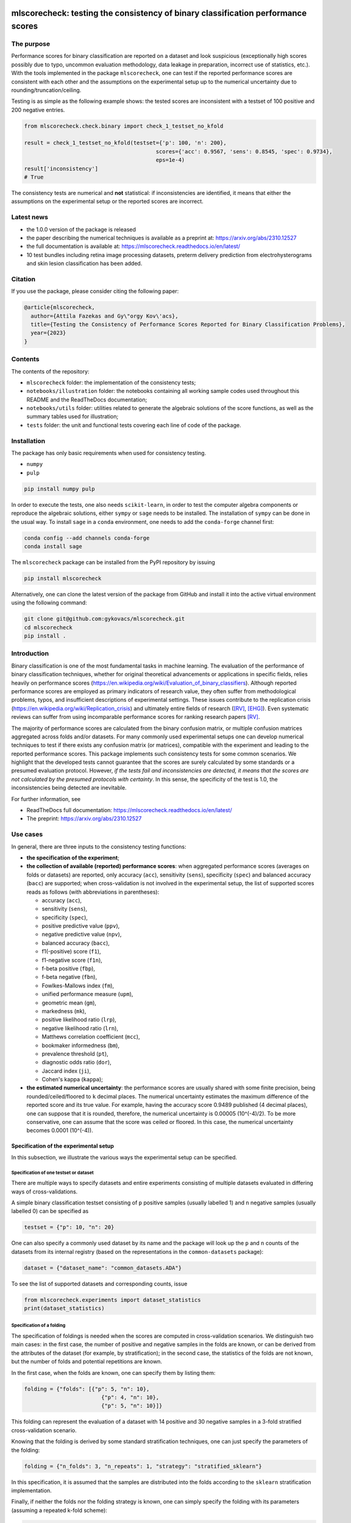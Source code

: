 .. -*- mode: rst -*-

|GitHub|_ |Codecov|_ |pylint|_ |ReadTheDocs|_ |PythonVersion|_ |PyPi|_ |License|_ |Gitter|_


.. |GitHub| image:: https://github.com/gykovacs/mlscorecheck/workflows/Python%20package/badge.svg?branch=main
.. _GitHub: https://github.com/gykovacs/mlscorecheck/workflows/Python%20package/badge.svg?branch=main

.. |Codecov| image:: https://codecov.io/gh/FalseNegativeLab/mlscorecheck/graph/badge.svg?token=27TEFPV0P7
.. _Codecov: https://codecov.io/gh/FalseNegativeLab/mlscorecheck

.. |pylint| image:: https://img.shields.io/badge/pylint-10.0-brightgreen
.. _pylint: https://img.shields.io/badge/pylint-10.0-brightgreen

.. |ReadTheDocs| image:: https://readthedocs.org/projects/mlscorecheck/badge/?version=latest
.. _ReadTheDocs: https://mlscorecheck.readthedocs.io/en/latest/?badge=latest

.. |PythonVersion| image:: https://img.shields.io/badge/python-3.9%20%7C%203.10%20%7C%203.11-brightgreen
.. _PythonVersion: https://img.shields.io/badge/python-3.8%20%7C%203.9%20%7C%203.10%20%7C%203.11-brightgreen

.. |PyPi| image:: https://badge.fury.io/py/mlscorecheck.svg
.. _PyPi: https://badge.fury.io/py/mlscorecheck

.. |License| image:: https://img.shields.io/badge/license-MIT-brightgreen
.. _License: https://img.shields.io/badge/license-MIT-brightgreen

.. |Gitter| image:: https://badges.gitter.im/mlscorecheck.svg
.. _Gitter: https://app.gitter.im/#/room/!AmkvUevcfkobbwcNWS:gitter.im

mlscorecheck: testing the consistency of binary classification performance scores
*********************************************************************************

The purpose
===========

Performance scores for binary classification are reported on a dataset and look suspicious (exceptionally high scores possibly due to typo, uncommon evaluation methodology, data leakage in preparation, incorrect use of statistics, etc.). With the tools implemented in the package ``mlscorecheck``, one can test if the reported performance scores are consistent with each other and the assumptions on the experimental setup up to the numerical uncertainty due to rounding/truncation/ceiling.

Testing is as simple as the following example shows: the tested scores are inconsistent with a testset of 100 positive and 200 negative entries.

.. code-block:: Python

    from mlscorecheck.check.binary import check_1_testset_no_kfold

    result = check_1_testset_no_kfold(testset={'p': 100, 'n': 200},
                                             scores={'acc': 0.9567, 'sens': 0.8545, 'spec': 0.9734},
                                             eps=1e-4)
    result['inconsistency']
    # True

The consistency tests are numerical and **not** statistical: if inconsistencies are identified, it means that either the assumptions on the experimental setup or the reported scores are incorrect.

Latest news
===========

* the 1.0.0 version of the package is released
* the paper describing the numerical techniques is available as a preprint at: https://arxiv.org/abs/2310.12527
* the full documentation is available at: https://mlscorecheck.readthedocs.io/en/latest/
* 10 test bundles including retina image processing datasets, preterm delivery prediction from electrohysterograms and skin lesion classification has been added.

Citation
========

If you use the package, please consider citing the following paper:

.. code-block:: BibTex

  @article{mlscorecheck,
    author={Attila Fazekas and Gy\"orgy Kov\'acs},
    title={Testing the Consistency of Performance Scores Reported for Binary Classification Problems},
    year={2023}
  }

Contents
========

The contents of the repository:

* ``mlscorecheck`` folder: the implementation of the consistency tests;
* ``notebooks/illustration`` folder: the notebooks containing all working sample codes used throughout this README and the ReadTheDocs documentation;
* ``notebooks/utils`` folder: utilities related to generate the algebraic solutions of the score functions, as well as the summary tables used for illustration;
* ``tests`` folder: the unit and functional tests covering each line of code of the package.

Installation
============

The package has only basic requirements when used for consistency testing.

* ``numpy``
* ``pulp``

.. code-block:: bash

    pip install numpy pulp

In order to execute the tests, one also needs ``scikit-learn``, in order to test the computer algebra components or reproduce the algebraic solutions, either ``sympy`` or ``sage`` needs to be installed. The installation of ``sympy`` can be done in the usual way. To install ``sage`` in a ``conda`` environment, one needs to add the ``conda-forge`` channel first:

.. code-block:: bash

    conda config --add channels conda-forge
    conda install sage

The ``mlscorecheck`` package can be installed from the PyPI repository by issuing

.. code-block:: bash

    pip install mlscorecheck

Alternatively, one can clone the latest version of the package from GitHub and install it into the active virtual environment using the following command:

.. code-block:: bash

    git clone git@github.com:gykovacs/mlscorecheck.git
    cd mlscorecheck
    pip install .


Introduction
============

Binary classification is one of the most fundamental tasks in machine learning. The evaluation of the performance of binary classification techniques, whether for original theoretical advancements or applications in specific fields, relies heavily on performance scores (https://en.wikipedia.org/wiki/Evaluation_of_binary_classifiers). Although reported performance scores are employed as primary indicators of research value, they often suffer from methodological problems, typos, and insufficient descriptions of experimental settings. These issues contribute to the replication crisis (https://en.wikipedia.org/wiki/Replication_crisis) and ultimately entire fields of research ([RV]_, [EHG]_). Even systematic reviews can suffer from using incomparable performance scores for ranking research papers [RV]_.

The majority of performance scores are calculated from the binary confusion matrix, or multiple confusion matrices aggregated across folds and/or datasets. For many commonly used experimental setups one can develop numerical techniques to test if there exists any confusion matrix (or matrices), compatible with the experiment and leading to the reported performance scores. This package implements such consistency tests for some common scenarios. We highlight that the developed tests cannot guarantee that the scores are surely calculated by some standards or a presumed evaluation protocol. However, *if the tests fail and inconsistencies are detected, it means that the scores are not calculated by the presumed protocols with certainty*. In this sense, the specificity of the test is 1.0, the inconsistencies being detected are inevitable.

For further information, see

* ReadTheDocs full documentation: https://mlscorecheck.readthedocs.io/en/latest/
* The preprint: https://arxiv.org/abs/2310.12527

Use cases
=========

In general, there are three inputs to the consistency testing functions:

* **the specification of the experiment**;
* **the collection of available (reported) performance scores**: when aggregated performance scores (averages on folds or datasets) are reported, only accuracy (``acc``), sensitivity (``sens``), specificity (``spec``) and balanced accuracy (``bacc``) are supported; when cross-validation is not involved in the experimental setup, the list of supported scores reads as follows (with abbreviations in parentheses):

  * accuracy (``acc``),
  * sensitivity (``sens``),
  * specificity (``spec``),
  * positive predictive value (``ppv``),
  * negative predictive value (``npv``),
  * balanced accuracy (``bacc``),
  * f1(-positive) score (``f1``),
  * f1-negative score (``f1n``),
  * f-beta positive (``fbp``),
  * f-beta negative (``fbn``),
  * Fowlkes-Mallows index (``fm``),
  * unified performance measure (``upm``),
  * geometric mean (``gm``),
  * markedness (``mk``),
  * positive likelihood ratio (``lrp``),
  * negative likelihood ratio (``lrn``),
  * Matthews correlation coefficient (``mcc``),
  * bookmaker informedness (``bm``),
  * prevalence threshold (``pt``),
  * diagnostic odds ratio (``dor``),
  * Jaccard index (``ji``),
  * Cohen's kappa (``kappa``);

* **the estimated numerical uncertainty**: the performance scores are usually shared with some finite precision, being rounded/ceiled/floored to ``k`` decimal places. The numerical uncertainty estimates the maximum difference of the reported score and its true value. For example, having the accuracy score 0.9489 published (4 decimal places), one can suppose that it is rounded, therefore, the numerical uncertainty is 0.00005 (10^(-4)/2). To be more conservative, one can assume that the score was ceiled or floored. In this case, the numerical uncertainty becomes 0.0001 (10^(-4)).

Specification of the experimental setup
---------------------------------------

In this subsection, we illustrate the various ways the experimental setup can be specified.

Specification of one testset or dataset
^^^^^^^^^^^^^^^^^^^^^^^^^^^^^^^^^^^^^^^

There are multiple ways to specify datasets and entire experiments consisting of multiple datasets evaluated in differing ways of cross-validations.

A simple binary classification testset consisting of ``p`` positive samples (usually labelled 1) and ``n`` negative samples (usually labelled 0) can be specified as

.. code-block:: Python

    testset = {"p": 10, "n": 20}

One can also specify a commonly used dataset by its name and the package will look up the ``p`` and ``n`` counts of the datasets from its internal registry (based on the representations in the ``common-datasets`` package):

.. code-block:: Python

    dataset = {"dataset_name": "common_datasets.ADA"}

To see the list of supported datasets and corresponding counts, issue

.. code-block:: Python

    from mlscorecheck.experiments import dataset_statistics
    print(dataset_statistics)

Specification of a folding
^^^^^^^^^^^^^^^^^^^^^^^^^^

The specification of foldings is needed when the scores are computed in cross-validation scenarios. We distinguish two main cases: in the first case, the number of positive and negative samples in the folds are known, or can be derived from the attributes of the dataset (for example, by stratification); in the second case, the statistics of the folds are not known, but the number of folds and potential repetitions are known.

In the first case, when the folds are known, one can specify them by listing them:

.. code-block:: Python

    folding = {"folds": [{"p": 5, "n": 10},
                            {"p": 4, "n": 10},
                            {"p": 5, "n": 10}]}

This folding can represent the evaluation of a dataset with 14 positive and 30 negative samples in a 3-fold stratified cross-validation scenario.

Knowing that the folding is derived by some standard stratification techniques, one can just specify the parameters of the folding:

.. code-block:: Python

    folding = {"n_folds": 3, "n_repeats": 1, "strategy": "stratified_sklearn"}

In this specification, it is assumed that the samples are distributed into the folds according to the ``sklearn`` stratification implementation.

Finally, if neither the folds nor the folding strategy is known, one can simply specify the folding with its parameters (assuming a repeated k-fold scheme):

.. code-block:: Python

    folding = {"n_folds": 3, "n_repeats": 2}

Note that not all consistency testing functions support the latter case (not knowing the exact structure of the folds).

Specification of an evaluation
^^^^^^^^^^^^^^^^^^^^^^^^^^^^^^

A dataset and a folding constitute an *evaluation*, and many of the test functions take evaluations as parameters describing the scenario:

.. code-block:: Python

    evaluation = {"dataset": {"p": 10, "n": 50},
                    "folding": {"n_folds": 5, "n_repeats": 1,
                                "strategy": "stratified_sklearn"}}

Testing the consistency of performance scores
---------------------------------------------

Numerous experimental setups are supported by the package. In this section we go through them one by one giving some examples of possible use cases.

We emphasize again, that the tests are designed to detect inconsistencies. If the resulting ``inconsistency`` flag is ``False``, the scores can still be calculated in non-standard ways. However, **if the resulting ``inconsistency`` flag is ``True``, it conclusively indicates that inconsistencies are detected, and the reported scores could not be the outcome of the presumed experiment**.

A note on the *Score of Means* and *Mean of Scores* aggregations
^^^^^^^^^^^^^^^^^^^^^^^^^^^^^^^^^^^^^^^^^^^^^^^^^^^^^^^^^^^^^^^^

When it comes to the aggregation of scores (either over multiple folds, multiple datasets or both), there are two approaches in the literature. In the *Mean of Scores* (MoS) scenario, the scores are calculated for each fold/dataset, and the mean of the scores is determined as the score characterizing the entire experiment. In the *Score of Means* (SoM) approach, first the overall confusion matrix is determined, and then the scores are calculated based on these total figures. The advantage of the MoS approach over SoM is that it is possible to estimate the standard deviation of the scores, however, its disadvantage is that the average of non-linear scores might be distorted and some score might become undefined on when the folds are extremely small (typically in the case of small and imbalanced data).

The two types of tests
^^^^^^^^^^^^^^^^^^^^^^

In the context of a single testset or a Score of Means (SoM) aggregation, which results in one confusion matrix, one can systematically iterate through all potential confusion matrices to assess whether any of them can generate the reported scores within the specified numerical uncertainty. To expedite this process, the test leverages interval arithmetic. The test supports the performance scores ``acc``, ``sens``, ``spec``, ``ppv``, ``npv``, ``bacc``, ``f1``, ``f1n``, ``fbp``, ``fbn``, ``fm``, ``upm``, ``gm``, ``mk``, ``lrp``, ``lrn``, ``mcc``, ``bm``, ``pt``, ``dor``, ``ji``, ``kappa``. Note that when the f-beta positive or f-beta negative scores are used, one also needs to specify the ``beta_positive`` or ``beta_negative`` parameters.

With a MoS type of aggregation, only the averages of scores over folds or datasets are available. In this case, it is feasible to reconstruct fold-level or dataset-level confusion matrices for the linear scores ``acc``, ``sens``, ``spec`` and ``bacc`` using linear integer programming. These tests formulate a linear integer program based on the reported scores and the experimental setup, and check if the program is feasible to produce the reported values within the estimated numerical uncertainties.

1 testset with no k-fold
^^^^^^^^^^^^^^^^^^^^^^^^

A scenario like this is having one single test set to which classification is applied and the scores are computed from the resulting confusion matrix. For example, given a test image, which is segmented and the scores of the segmentation (as a binary classification of pixels) are calculated and reported.

In the example below, the scores are artificially generated to be consistent, and accordingly, the test did not identify inconsistencies at the ``1e-2`` level of numerical uncertainty.

.. code-block:: Python

    from mlscorecheck.check.binary import check_1_testset_no_kfold

    testset = {'p': 530, 'n': 902}

    scores = {'acc': 0.62, 'sens': 0.22, 'spec': 0.86, 'f1p': 0.3, 'fm': 0.32}

    result = check_1_testset_no_kfold(testset=testset,
                                            scores=scores,
                                            eps=1e-2)
    result['inconsistency']
    # False

The interpretation of the outcome is that given a testset containing 530 positive and 902 negative samples, the reported scores *can* be the outcome of an evaluation. In the ``result`` structure one can find further information about the test. Namely, under the key ``n_valid_tptn_pairs`` one finds the number of ``tp`` and ``tn`` combinations which can lead to the reported performance scores with the given numerical uncertainty.

If one of the scores is altered, like accuracy is changed to 0.92, the configuration becomes infeasible:

.. code-block:: Python

    scores = {'acc': 0.92, 'sens': 0.22, 'spec': 0.86, 'f1p': 0.3, 'fm': 0.32}

    result = check_1_testset_no_kfold(testset=testset,
                                            scores=scores,
                                            eps=1e-2)
    result['inconsistency']
    # True

As the ``inconsistency`` flag shows, here inconsistencies were identified, there are no such ``tp`` and ``tn`` combinations which would end up with the reported scores. Either the assumption on the properties of the dataset, or the scores are incorrect.

1 dataset with k-fold, mean-of-scores (MoS)
^^^^^^^^^^^^^^^^^^^^^^^^^^^^^^^^^^^^^^^^^^^

This scenario is the most common in the literature. A classification technique is executed to each fold in a (repeated) k-fold scenario, the scores are calculated for each fold, and the average of the scores is reported with some numerical uncertainty due to rounding/ceiling/flooring. Because of the averaging, this test supports only the linear scores (``acc``, ``sens``, ``spec``, ``bacc``) which usually are among the most commonly reported scores. The test constructs a linear integer program describing the scenario with the true positive and true negative parameters of all folds and checks its feasibility.

In the example below, a consistent set of figures is tested:

.. code-block:: Python

    from mlscorecheck.check.binary import check_1_dataset_known_folds_mos

    dataset = {'p': 126, 'n': 131}
    folding = {'folds': [{'p': 52, 'n': 94}, {'p': 74, 'n': 37}]}

    scores = {'acc': 0.573, 'sens': 0.768, 'bacc': 0.662}

    result = check_1_dataset_known_folds_mos(dataset=dataset,
                                                    folding=folding,
                                                    scores=scores,
                                                    eps=1e-3)
    result['inconsistency']
    # False

As indicated by the output flag, no inconsistencies were identified. The ``result`` dictionary contains some further details of the test. Most notably, under the ``lp_status`` key, one can find the status of the linear programming solver. Additionally, under the ``lp_configuration`` key, one can find the values of all true positive and true negative variables in all folds at the time of the termination of the solver. Furthermore, all scores are calculated for the individual folds and the entire dataset, as well.

If one of the scores is adjusted, for example, sensitivity is changed to 0.568, the configuration becomes infeasible:

.. code-block:: Python

    scores = {'acc': 0.573, 'sens': 0.568, 'bacc': 0.662}
    result = check_1_dataset_known_folds_mos(dataset=dataset,
                                                    folding=folding,
                                                    scores=scores,
                                                    eps=1e-3)
    result['inconsistency']
    # True

Finally, we mention that if there are hints for bounds on the scores in the folds (for example, when the minimum and maximum scores across the folds are reported), one can add these figures to strengthen the test. In the next example, score bounds on accuracy have been added to each fold. This means the test checks if the reported scores can be achieved
with a true positive and true negative configuration with the specified lower and upper bounds for the scores in the individual folds:

.. code-block:: Python

    dataset = {'dataset_name': 'common_datasets.glass_0_1_6_vs_2'}
    folding = {'n_folds': 4, 'n_repeats': 2, 'strategy': 'stratified_sklearn'}

    scores = {'acc': 0.9, 'spec': 0.9, 'sens': 0.6, 'bacc': 0.1, 'f1': 0.95}

    result = check_1_dataset_known_folds_mos(dataset=dataset,
                                                    folding=folding,
                                                    fold_score_bounds={'acc': (0.8, 1.0)},
                                                    scores=scores,
                                                    eps=1e-2,
                                                    numerical_tolerance=1e-6)
    result['inconsistency']
    # True

Note that in this example, although ``f1`` is provided, it is completely ignored as the aggregated tests work only for the four linear scores.

1 dataset with kfold score-of-means (SoM)
^^^^^^^^^^^^^^^^^^^^^^^^^^^^^^^^^^^^^^^^^

When the scores are calculated in the Score-of-Means (SoM) manner in a k-fold scenario, it means that the total confusion matrix of all folds is calculated first, and then the score formulas are applied to it. The only difference compared to the "1 testset no kfold" scenario is that the number of repetitions of the k-fold scheme multiples the ``p`` and ``n`` statistics of the dataset, but the actual structure of the folds is irrelevant. The result of the analysis is structured similarly to the "1 testset no kfold" case.

For example, testing a consistent scenario:

.. code-block:: Python

    from mlscorecheck.check.binary import check_1_dataset_kfold_som

    dataset = {'dataset_name': 'common_datasets.monk-2'}
    folding = {'n_folds': 4, 'n_repeats': 3, 'strategy': 'stratified_sklearn'}

    scores = {'spec': 0.668, 'npv': 0.744, 'ppv': 0.667,
                'bacc': 0.706, 'f1p': 0.703, 'fm': 0.704}

    result = check_1_dataset_kfold_som(dataset=dataset,
                                        folding=folding,
                                        scores=scores,
                                        eps=1e-3)
    result['inconsistency']
    # False

If one of the scores is adjusted, for example, negative predictive value is changed to 0.754, the configuration becomes inconsistent:

.. code-block:: Python

    scores = {'spec': 0.668, 'npv': 0.754, 'ppv': 0.667,
            'bacc': 0.706, 'f1p': 0.703, 'fm': 0.704}

    result = check_1_dataset_kfold_som(dataset=dataset,
                                        folding=folding,
                                        scores=scores,
                                        eps=1e-3)
    result['inconsistency']
    # True

n testsets without k-folding, SoM over the testsets
^^^^^^^^^^^^^^^^^^^^^^^^^^^^^^^^^^^^^^^^^^^^^^^^^^^

In this scenario there are n different testsets, the classifier is evaluated on each testsets, and the scores are aggregated by the SoM aggregation. This scenario is similar to the "1 dataset k-fold SoM" case, except the scores are aggregated over testsets rather than folds. The output of the test is structured similarly as in the "1 dataset k-fold SoM" case. In the following example, a consistent case is tested.

.. code-block:: Python

    from mlscorecheck.check.binary import check_n_testsets_som_no_kfold

    testsets = [{'p': 405, 'n': 223}, {'p': 3, 'n': 422}, {'p': 109, 'n': 404}]
    scores = {'acc': 0.4719, 'npv': 0.6253, 'f1p': 0.3091}

    results = check_n_testsets_som_no_kfold(testsets=testsets,
                                        scores=scores,
                                        eps=0.0001)
    results["inconsistency"]
    # False

If one of the scores is slightly adjusted, for example, ``npv`` changed to 0.6263, the configuration becomes infeasible:

.. code-block:: Python

    scores['npv'] = 0.6263

    results = check_n_testsets_som_no_kfold(testsets=testsets,
                                        scores=scores,
                                        eps=0.0001)
    results["inconsistency"]
    # True

n testsets without k-folding, MoS over the testsets
^^^^^^^^^^^^^^^^^^^^^^^^^^^^^^^^^^^^^^^^^^^^^^^^^^^

This scenario is analogous to the "n testsets without k-folding, SoM" scenario, except the aggregation over the testsets is carried out with the MoS approach. The output is structured similarly to the output of the "1 dataset k-fold MoS" scenario. In the first example, a feasible scenario is tested.

.. code-block:: Python

    from mlscorecheck.check.binary import check_n_testsets_mos_no_kfold

    testsets = [{'p': 349, 'n': 50},
                {'p': 478, 'n': 323},
                {'p': 324, 'n': 83},
                {'p': 123, 'n': 145}]

    scores = {'acc': 0.6441, 'sens': 0.6706, 'spec': 0.3796, 'bacc': 0.5251}
    results = check_n_testsets_mos_no_kfold(testsets=testsets,
                                                    scores=scores,
                                                    eps=0.0001)
    results["inconsistency"]
    # False

If one of the scores is slightly adjusted, for example, ``sens`` is updated to 0.6756, the configuration becomes infeasible.

.. code-block:: Python

    scores['sens'] = 0.6756

    results = check_n_testsets_mos_no_kfold(testsets=testsets,
                                                    scores=scores,
                                                    eps=0.0001)
    results["inconsistency"]
    # True

n datasets with k-folds, SoM over datasets and SoM over folds
^^^^^^^^^^^^^^^^^^^^^^^^^^^^^^^^^^^^^^^^^^^^^^^^^^^^^^^^^^^^^

Again, the scenario is similar to the "1 dataset k-fold SoM" scenario, except there is another level of aggregation over datasets, and one single confusion matrix is determined for the entire experiment and the scores are calculated from that. In this scenario a list of evaluations need to be specified. The output of the test is structured similarly as in the "1 dataset k-fold SoM" case, there is a top level ``inconsistency`` flag indicating if inconsistency has been detected. In the following example, a consistent case is prepared with two datasets.

.. code-block:: Python

    from mlscorecheck.check.binary import check_n_datasets_som_kfold_som

    evaluation0 = {'dataset': {'p': 389, 'n': 630},
                    'folding': {'n_folds': 5, 'n_repeats': 2,
                                'strategy': 'stratified_sklearn'}}
    evaluation1 = {'dataset': {'dataset_name': 'common_datasets.saheart'},
                    'folding': {'n_folds': 5, 'n_repeats': 2,
                                'strategy': 'stratified_sklearn'}}
    evaluations = [evaluation0, evaluation1]

    scores = {'acc': 0.631, 'sens': 0.341, 'spec': 0.802, 'f1p': 0.406, 'fm': 0.414}

    result = check_n_datasets_som_kfold_som(scores=scores,
                                                    evaluations=evaluations,
                                                    eps=1e-3)
    result['inconsistency']
    # False

However, if one of the scores is adjusted a little, like accuracy is changed to 0.731, the configuration becomes inconsistent:

.. code-block:: Python

    scores = {'acc': 0.731, 'sens': 0.341, 'spec': 0.802, 'f1p': 0.406, 'fm': 0.414}

    result = check_n_datasets_som_kfold_som(scores=scores,
                                                    evaluations=evaluations,
                                                    eps=1e-3)
    result['inconsistency']
    # True

n datasets with k-folds, MoS over datasets and SoM over folds
^^^^^^^^^^^^^^^^^^^^^^^^^^^^^^^^^^^^^^^^^^^^^^^^^^^^^^^^^^^^^

This scenario is about performance scores calculated for each dataset individually by the SoM aggregation in any k-folding strategy, and then the scores are aggregated across the datasets in the MoS manner. Because of the overall averaging, one cannot do inference about the non-linear scores, only the four linear scores are supported (``acc``, ``sens``, ``spec``, ``bacc``), and the scores are checked by linear programming. Similarly as before, the specification of a list of evaluations is needed. In the following example a consistent scenario is tested, with score bounds also specified on the datasets:

.. code-block:: Python

    from mlscorecheck.check.binary import check_n_datasets_mos_kfold_som

    evaluation0 = {'dataset': {'p': 39, 'n': 822},
                    'folding': {'n_folds': 5, 'n_repeats': 3,
                                'strategy': 'stratified_sklearn'}}
    evaluation1 = {'dataset': {'dataset_name': 'common_datasets.winequality-white-3_vs_7'},
                    'folding': {'n_folds': 5, 'n_repeats': 3,
                                'strategy': 'stratified_sklearn'}}
    evaluations = [evaluation0, evaluation1]

    scores = {'acc': 0.312, 'sens': 0.45, 'spec': 0.312, 'bacc': 0.381}

    result = check_n_datasets_mos_kfold_som(evaluations=evaluations,
                                                    dataset_score_bounds={'acc': (0.0, 0.5)},
                                                    eps=1e-4,
                                                    scores=scores)
    result['inconsistency']
    # False

However, if one of the scores is adjusted a little (accuracy changed to 0.412 and the score bounds also changed), the configuration becomes infeasible:

.. code-block:: Python

    scores = {'acc': 0.412, 'sens': 0.45, 'spec': 0.312, 'bacc': 0.381}
    result = check_n_datasets_mos_kfold_som(evaluations=evaluations,
                                                    dataset_score_bounds={'acc': (0.5, 1.0)},
                                                    eps=1e-4,
                                                    scores=scores)
    result['inconsistency']
    # True

The output is structured similarly to the '1 dataset k-folds MoS' case, one can query the status of the solver by the key ``lp_status`` and the actual configuration of the variables by the ``lp_configuration`` key. If there are hints on the minimum and maximum scores across the datasets, one can add those bounds through the ``dataset_score_bounds`` parameter to strengthen the test.

n datasets with k-folds, MoS over datasets and MoS over folds
^^^^^^^^^^^^^^^^^^^^^^^^^^^^^^^^^^^^^^^^^^^^^^^^^^^^^^^^^^^^^

In this scenario, scores are calculated in the MoS manner for each dataset, and then aggregated again across the datasets. Again, because of the averaging, only the four linear scores (``acc``, ``sens``, ``spec``, ``bacc``) are supported. In the following example a consistent scenario is checked with three datasets and without score bounds specified at any level:

.. code-block:: Python

    from mlscorecheck.check.binary import check_n_datasets_mos_known_folds_mos

    evaluation0 = {'dataset': {'p': 118, 'n': 95},
                    'folding': {'folds': [{'p': 22, 'n': 23}, {'p': 96, 'n': 72}]}}
    evaluation1 = {'dataset': {'p': 781, 'n': 423},
                    'folding': {'folds': [{'p': 300, 'n': 200}, {'p': 481, 'n': 223}]}}
    evaluations = [evaluation0, evaluation1]

    scores = {'acc': 0.61, 'sens': 0.709, 'spec': 0.461, 'bacc': 0.585}

    result = check_n_datasets_mos_known_folds_mos(evaluations=evaluations,
                                                        scores=scores,
                                                        eps=1e-3)
    result['inconsistency']
    # False

Again, the details of the analysis are accessible under the ``lp_status`` and ``lp_configuration`` keys. Adding an adjustment to the scores (turning accuracy to 0.71), the configuration becomes infeasible:

.. code-block:: Python

    scores = {'acc': 0.71, 'sens': 0.709, 'spec': 0.461}

    result = check_n_datasets_mos_known_folds_mos(evaluations=evaluations,
                                                        scores=scores,
                                                        eps=1e-3)
    result['inconsistency']
    # True

If there are hints on the minimum and maximum scores across the datasets, one can add those bounds through the ``dataset_score_bounds`` parameter to strengthen the test.

Not knowing the mode of aggregation
-----------------------------------

The biggest challenge with aggregated scores is that the ways of aggregation at the dataset and experiment level are rarely disclosed explicitly. Even in this case the tools presented in the previous section can be used since there are hardly any further ways of meaningful averaging than (MoS on folds, MoS on datasets), (SoM on folds, MoS on datasets), (SoM on folds, SoM on datasets), hence, if a certain set of scores is inconsistent with each of these possibilities, one can safely say that the results do not satisfy the reasonable expectations.

Not knowing the k-folding scheme
--------------------------------

In many cases, it is not stated explicitly if stratification was applied or not, only the use of k-fold is phrased in papers. Not knowing the folding structure, the MoS aggregated tests cannot be used. However, if the cardinality of the minority class is not too big (a couple of dozens), then all potential k-fold configurations can be generated, and the MoS tests can be applied to each. If the scores are inconsistent with each, it means that no k-fold could result the scores. There are two functions supporting these exhaustive tests, one for the dataset level, and one for the experiment level.

Given a dataset and knowing that k-fold cross-validation was applied with MoS aggregation, but stratification is not mentioned, the following sample code demonstrates the use of the exhaustive test, with a consistent setup:

.. code-block:: Python

    from mlscorecheck.check.binary import check_1_dataset_unknown_folds_mos

    dataset = {'p': 126, 'n': 131}
    folding = {'n_folds': 2, 'n_repeats': 1}

    scores = {'acc': 0.573, 'sens': 0.768, 'bacc': 0.662}

    result = check_1_dataset_unknown_folds_mos(dataset=dataset,
                                                        folding=folding,
                                                        scores=scores,
                                                        eps=1e-3)
    result['inconsistency']
    # False

If the balanced accuracy score is adjusted to 0.862, the configuration becomes infeasible:

.. code-block:: Python

    scores = {'acc': 0.573, 'sens': 0.768, 'bacc': 0.862}

    result = check_1_dataset_unknown_folds_mos(dataset=dataset,
                                                        folding=folding,
                                                        scores=scores,
                                                        eps=1e-3)
    result['inconsistency']
    # True

In the result of the tests, under the key ``details`` one can find the results for all possible fold combinations.

The following scenario is similar in the sense that MoS aggregation is applied to multiple datasets with unknown folding:

.. code-block:: Python

    from mlscorecheck.check.binary import check_n_datasets_mos_unknown_folds_mos

    evaluation0 = {'dataset': {'p': 13, 'n': 73},
                    'folding': {'n_folds': 4, 'n_repeats': 1}}
    evaluation1 = {'dataset': {'p': 7, 'n': 26},
                    'folding': {'n_folds': 3, 'n_repeats': 1}}
    evaluations = [evaluation0, evaluation1]

    scores = {'acc': 0.357, 'sens': 0.323, 'spec': 0.362, 'bacc': 0.343}

    result = check_n_datasets_mos_unknown_folds_mos(evaluations=evaluations,
                                                            scores=scores,
                                                            eps=1e-3)
    result['inconsistency']
    # False

The setup is consistent. However, if the balanced accuracy is changed to 0.9, the configuration becomes infeasible:

.. code-block:: Python

    scores = {'acc': 0.357, 'sens': 0.323, 'spec': 0.362, 'bacc': 0.9}

    result = check_n_datasets_mos_unknown_folds_mos(evaluations=evaluations,
                                                            scores=scores,
                                                            eps=1e-3)
    result['inconsistency']
    # True

Test bundles
============

Certain fields have unique, systematic and recurring problems in terms of evaluation methodologies. The aim of this part of the package is to provide bundles of consistency tests for the most typical scenarios of a field.

The list of currently supported problems, datasets and tests are summarized below, for more details see the documentation: https://mlscorecheck.readthedocs.io/en/latest/

The supported scenarios:

* retinal vessel segmentation results on the DRIVE [DRIVE]_ dataset;
* retinal vessel segmentation results on the STARE [STARE]_ dataset;
* retinal vessel segmentation results on the HRF [HRF]_ dataset;
* retinal vessel segmentation results on the CHASE_DB1 [CHASE_DB1]_ dataset;
* retina image labeling using the DIARETDB0 [DIARETDB0]_ dataset;
* retina image labeling and the segmentation of lesions using the DIARETDB1 [DIARETDB1]_ dataset;
* retinal optic disk and optic cup segmentation using the DHRISTI_GS [DRISHTI_GS]_ dataset;
* classification of skin lesion images using the ISIC2016 [ISIC2016]_ dataset;
* classification of skin lesion images using the ISIC2017 [ISIC2017]_ dataset;
* classification of term-preterm delivery in pregnance using EHG signals and the TPEHG [TPEHG]_ dataset.

Contribution
============

We kindly encourage any experts to provide further, field specific dataset and experiment specifications and test bundles to facilitate the reporting of clean and reproducible results in any field related to binary classification!

References
**********

.. [RV] Kovács, G. and Fazekas, A.: "A new baseline for retinal vessel segmentation: Numerical identification and correction of methodological inconsistencies affecting 100+ papers", Medical Image Analysis, 2022(1), pp. 102300

.. [EHG] Vandewiele, G. and Dehaene, I. and Kovács, G. and Sterckx L. and Janssens, O. and Ongenae, F. and Backere, F. D. and Turck, F. D. and Roelens, K. and Decruyenaere J. and Hoecke, S. V., and Demeester, T.: "Overly optimistic prediction results on imbalanced data: a case study of flaws and benefits when applying over-sampling", Artificial Intelligence in Medicine, 2021(1), pp. 101987

.. [DRIVE] Staal, J. and Abramoff, M. D. and Niemeijer, M. and Viergever, M. A. and B. van Ginneken: "Ridge-based vessel segmentation in color images of the retina," in IEEE Transactions on Medical Imaging, vol. 23, no. 4, pp. 501-509, April 2004.

.. [STARE] Hoover, A. D. and Kouznetsova, V. and Goldbaum, M.: "Locating blood vessels in retinal images by piecewise threshold probing of a matched filter response," in IEEE Transactions on Medical Imaging, vol. 19, no. 3, pp. 203-210, March 2000, doi: 10.1109/42.845178.

.. [HRF] Budai A, Bock R, Maier A, Hornegger J, Michelson G.: Robust vessel segmentation in fundus images. Int J Biomed Imaging. 2013;2013:154860. doi: 10.1155/2013/154860. Epub 2013 Dec 12. PMID: 24416040; PMCID: PMC3876700.

.. [CHASE_DB1] Fraz, M. M. et al., "An Ensemble Classification-Based Approach Applied to Retinal Blood Vessel Segmentation," in IEEE Transactions on Biomedical Engineering, vol. 59, no. 9, pp. 2538-2548, Sept. 2012, doi: 10.1109/TBME.2012.2205687.

.. [DIARETDB0] Kauppi, T. and Kalesnykiene, V. and Kämäräinen, J. and Lensu, L. and Sorri, I. and Uusitalo, H. and Kälviäinen, H. and & Pietilä, J. (2007): "DIARETDB 0: Evaluation Database and Methodology for Diabetic Retinopathy Algorithms".

.. [DIARETDB1] Kauppi, Tomi and Kalesnykiene, Valentina and Kamarainen, Joni-Kristian and Lensu, Lasse and Sorri, Iiris and Raninen, A. and Voutilainen, R. and Uusitalo, Hannu and Kälviäinen, Heikki and Pietilä, Juhani. (2007).: "DIARETDB1 diabetic retinopathy database and evaluation protocol". Proc. Medical Image Understanding and Analysis (MIUA). 2007. 10.5244/C.21.15.

.. [DRISHTI_GS] Sivaswamy, J. and Krishnadas, S. R. and Datt Joshi, G. and Jain, M. and Syed Tabish, A. U.: "Drishti-GS: Retinal image dataset for optic nerve head(ONH) segmentation," 2014 IEEE 11th International Symposium on Biomedical Imaging (ISBI), Beijing, China, 2014, pp. 53-56, doi: 10.1109/ISBI.2014.6867807.

.. [ISIC2016] Gutman, D. and Codella, N. C. F. and Celebi, E. and Helba, B. and Marchetti, M. and Mishra, N. and Halpern, A., 2016: "Skin lesion analysis toward melanoma detection: A challenge at the international symposium on biomedical imaging (ISBI) 2016, hosted by the international skin imaging collaboration (ISIC)". doi: 1605.01397

.. [ISIC2017] Codella, N. C. and Gutman, D. and Celebi, M.E. and Helba, B. and Marchetti, M.A. and Dusza, S.W. and Kalloo, A. and Liopyris, K. and Mishra, N. and Kittler, H., et al.: "Skin lesion analysis toward melanoma detection: A challenge at the 2017 international symposium on biomedical imaging (ISBI), hosted by the international skin imaging collaboration (ISIC) Biomedical Imaging (ISBI 2018)", 2018 IEEE 15th International Symposium on, IEEE (2018), pp. 168-172

.. [TPEHG] Fele-Zorz G and Kavsek G and Novak-Antolic Z and Jager F.: "A comparison of various linear and non-linear signal processing techniques to separate uterine EMG records of term and pre-term delivery groups". Med Biol Eng Comput. 2008 Sep;46(9):911-22. doi: 10.1007/s11517-008-0350-y. Epub 2008 Apr 24. PMID: 18437439.
